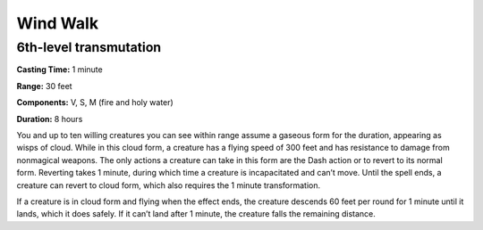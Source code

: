 
.. _srd:wind-walk:

Wind Walk
-------------------------------------------------------------

6th-level transmutation
^^^^^^^^^^^^^^^^^^^^^^^

**Casting Time:** 1 minute

**Range:** 30 feet

**Components:** V, S, M (fire and holy water)

**Duration:** 8 hours

You and up to ten willing creatures you can see within range assume a
gaseous form for the duration, appearing as wisps of cloud. While in
this cloud form, a creature has a flying speed of 300 feet and has
resistance to damage from nonmagical weapons. The only actions a
creature can take in this form are the Dash action or to revert to its
normal form. Reverting takes 1 minute, during which time a creature is
incapacitated and can’t move. Until the spell ends, a creature can
revert to cloud form, which also requires the 1 minute transformation.

If a creature is in cloud form and flying when the effect ends, the
creature descends 60 feet per round for 1 minute until it lands, which
it does safely. If it can’t land after 1 minute, the creature falls the
remaining distance.
